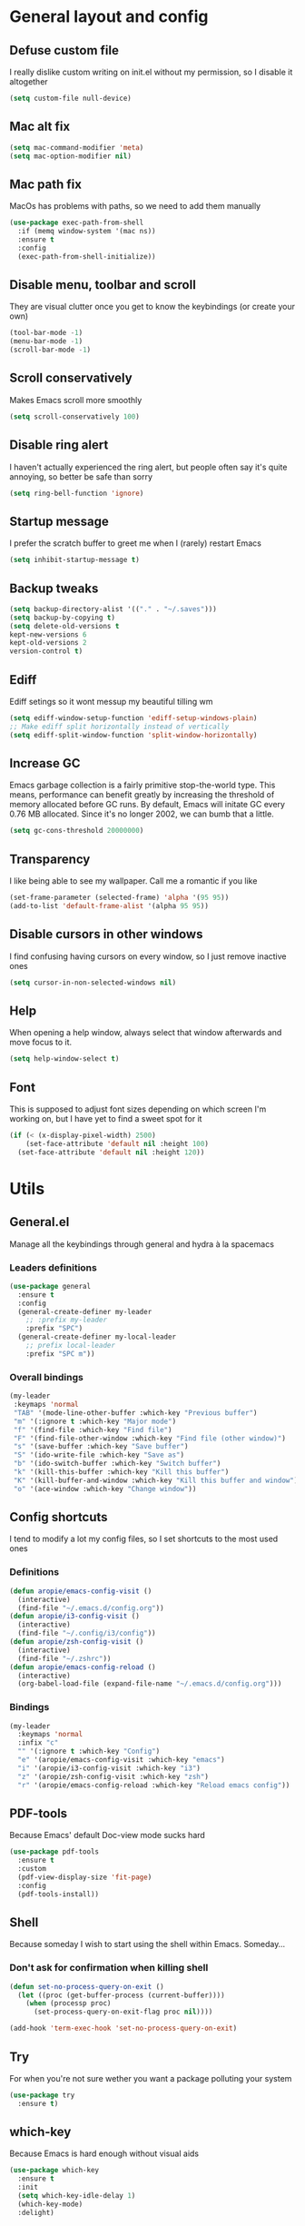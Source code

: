 * General layout and config
** Defuse custom file
   I really dislike custom writing on init.el without my permission,
   so I disable it altogether
#+BEGIN_SRC emacs-lisp
(setq custom-file null-device)
#+END_SRC
** Mac alt fix
#+BEGIN_SRC emacs-lisp
  (setq mac-command-modifier 'meta)
  (setq mac-option-modifier nil)
#+END_SRC
** Mac path fix
   MacOs has problems with paths, so we need to add them manually
#+BEGIN_SRC emacs-lisp
  (use-package exec-path-from-shell
    :if (memq window-system '(mac ns))
    :ensure t
    :config
    (exec-path-from-shell-initialize))
#+END_SRC
** Disable menu, toolbar and scroll
   They are visual clutter once you get to know the keybindings (or create your own)
   #+BEGIN_SRC emacs-lisp
     (tool-bar-mode -1)
     (menu-bar-mode -1)
     (scroll-bar-mode -1)
   #+END_SRC
** Scroll conservatively
   Makes Emacs scroll more smoothly
   #+BEGIN_SRC emacs-lisp
     (setq scroll-conservatively 100)
   #+END_SRC
** Disable ring alert
   I haven't actually experienced the ring alert, but people often say it's quite
   annoying, so better be safe than sorry
   #+BEGIN_SRC emacs-lisp
     (setq ring-bell-function 'ignore)
   #+END_SRC
** Startup message
   I prefer the scratch buffer to greet me when I (rarely) restart Emacs
   #+BEGIN_SRC emacs-lisp
     (setq inhibit-startup-message t)
   #+END_SRC
** Backup tweaks
   #+BEGIN_SRC emacs-lisp
  (setq backup-directory-alist '(("." . "~/.saves")))
  (setq backup-by-copying t)
  (setq delete-old-versions t
  kept-new-versions 6
  kept-old-versions 2
  version-control t)
  #+END_SRC
** Ediff
   Ediff setings so it wont messup my beautiful tilling wm
#+BEGIN_SRC emacs-lisp
  (setq ediff-window-setup-function 'ediff-setup-windows-plain)
  ;; Make ediff split horizontally instead of vertically
  (setq ediff-split-window-function 'split-window-horizontally)
#+END_SRC
** Increase GC
   Emacs garbage collection is a fairly primitive stop-the-world type.
   This means, performance can benefit greatly by increasing the threshold
   of memory allocated before GC runs. By default, Emacs will initate GC every
   0.76 MB allocated. Since it's no longer 2002, we can bumb that a little.
   #+BEGIN_SRC emacs-lisp
     (setq gc-cons-threshold 20000000)
   #+END_SRC
** Transparency
   I like being able to see my wallpaper. Call me a romantic if you like
#+BEGIN_SRC emacs-lisp
     (set-frame-parameter (selected-frame) 'alpha '(95 95))
     (add-to-list 'default-frame-alist '(alpha 95 95))
#+END_SRC
** Disable cursors in other windows
   I find confusing having cursors on every window, so I just remove inactive ones
#+BEGIN_SRC emacs-lisp
(setq cursor-in-non-selected-windows nil)
#+END_SRC
** Help
   When opening a help window, always select that window
   afterwards and move focus to it.
#+BEGIN_SRC emacs-lisp
  (setq help-window-select t)
#+END_SRC
** Font
   This is supposed to adjust font sizes depending on which screen I'm
   working on, but I have yet to find a sweet spot for it
#+BEGIN_SRC emacs-lisp
  (if (< (x-display-pixel-width) 2500)
      (set-face-attribute 'default nil :height 100)
    (set-face-attribute 'default nil :height 120))
#+END_SRC
* Utils
** General.el
   Manage all the keybindings through general and hydra à la spacemacs
*** Leaders definitions
#+BEGIN_SRC emacs-lisp
  (use-package general
    :ensure t
    :config
    (general-create-definer my-leader
      ;; :prefix my-leader
      :prefix "SPC")
    (general-create-definer my-local-leader
      ;; prefix local-leader
      :prefix "SPC m"))
#+END_SRC
*** Overall bindings
#+BEGIN_SRC emacs-lisp
  (my-leader
   :keymaps 'normal
   "TAB" '(mode-line-other-buffer :which-key "Previous buffer")
   "m" '(:ignore t :which-key "Major mode")
   "f" '(find-file :which-key "Find file")
   "F" '(find-file-other-window :which-key "Find file (other window)")
   "s" '(save-buffer :which-key "Save buffer")
   "S" '(ido-write-file :which-key "Save as")
   "b" '(ido-switch-buffer :which-key "Switch buffer")
   "k" '(kill-this-buffer :which-key "Kill this buffer")
   "K" '(kill-buffer-and-window :which-key "Kill this buffer and window")
   "o" '(ace-window :which-key "Change window"))
#+END_SRC
** Config shortcuts
   I tend to modify a lot my config files, so I set shortcuts to the
   most used ones
*** Definitions
#+BEGIN_SRC emacs-lisp
  (defun aropie/emacs-config-visit ()
    (interactive)
    (find-file "~/.emacs.d/config.org"))
  (defun aropie/i3-config-visit ()
    (interactive)
    (find-file "~/.config/i3/config"))
  (defun aropie/zsh-config-visit ()
    (interactive)
    (find-file "~/.zshrc"))
  (defun aropie/emacs-config-reload ()
    (interactive)
    (org-babel-load-file (expand-file-name "~/.emacs.d/config.org")))
#+END_SRC
*** Bindings
#+BEGIN_SRC emacs-lisp
  (my-leader
    :keymaps 'normal
    :infix "c"
    "" '(:ignore t :which-key "Config")
    "e" '(aropie/emacs-config-visit :which-key "emacs")
    "i" '(aropie/i3-config-visit :which-key "i3")
    "z" '(aropie/zsh-config-visit :which-key "zsh")
    "r" '(aropie/emacs-config-reload :which-key "Reload emacs config"))
#+END_SRC
** PDF-tools
   Because Emacs' default Doc-view mode sucks hard
#+BEGIN_SRC emacs-lisp
  (use-package pdf-tools
    :ensure t
    :custom
    (pdf-view-display-size 'fit-page)
    :config
    (pdf-tools-install))
#+END_SRC
** Shell
   Because someday I wish to start using the shell within Emacs. Someday...
*** Don't ask for confirmation when killing shell
#+BEGIN_SRC emacs-lisp
  (defun set-no-process-query-on-exit ()
    (let ((proc (get-buffer-process (current-buffer))))
      (when (processp proc)
        (set-process-query-on-exit-flag proc nil))))

  (add-hook 'term-exec-hook 'set-no-process-query-on-exit)
#+END_SRC
** Try
   For when you're not sure wether you want a package polluting your system
#+BEGIN_SRC emacs-lisp
  (use-package try
    :ensure t)
#+END_SRC
** which-key
   Because Emacs is hard enough without visual aids
   #+BEGIN_SRC emacs-lisp
     (use-package which-key
       :ensure t
       :init
       (setq which-key-idle-delay 1)
       (which-key-mode)
       :delight)
   #+END_SRC
** Delight
#+BEGIN_SRC emacs-lisp
  (use-package delight
    :ensure t)
#+END_SRC
** Undo-tree
#+BEGIN_SRC emacs-lisp
  (use-package undo-tree
    :ensure t
    :delight)
#+END_SRC
** Hydra
#+BEGIN_SRC emacs-lisp
  (use-package hydra
    :ensure t)
#+END_SRC
** Auto-update
   Self explanatory, I'd guess
#+BEGIN_SRC emacs-lisp
  (use-package auto-package-update
    :ensure t
    :config
    (setq auto-package-update-prompt-before-update t)
    (setq auto-package-update-delete-old-versions t)
    (setq auto-package-update-hide-results t))
#+END_SRC
** Neotree
   I have this laying around but never actually used (always end up
   using dired), but I'm reluctant to remove it because it has nice
   little icons
#+BEGIN_SRC emacs-lisp
  (use-package neotree
    :ensure t
    :config
     (my-leader
       :keymaps 'normal
       :infix "n"
       "" '(neotree-show :which-key "Neotree"))

    (general-define-key
     :states '(normal visual insert emacs)
     :keymaps 'neotree-mode-map
     "TAB" 'neotree-enter
     "SPC" 'neotree-quick-look
     "q" 'neotree-hide
     "RET" 'neotree-enter
     "g" 'neotree-refresh
     "k" 'neotree-previous-line
     "j" 'neotree-next-line
     "h" 'neotree-select-up-node
     "R" 'neotree-rename-node
     "D" 'neotree-delete-node
     "C" 'neotree-create-node
     "H" 'neotree-hidden-file-toggle))
#+END_SRC
** Projectile
   Ok, I'll admit it: Projectile's really cool. Really nice project management
#+BEGIN_SRC emacs-lisp
  (use-package projectile
    :ensure t
    :custom
    (projectile-indexing-method 'native)
    (projectile-enable-caching t)
    :config
    (add-to-list 'projectile-globally-ignored-directories ".venv")
    (projectile-mode t)
    (my-leader
    :keymaps 'normal
    :infix "p"
    "" '(:ignore t :which-key "Project")
    "f" '(projectile-find-file :which-key "Find file")
    "F" '(projectile-find-file-other-window :which-key "Find file (other window)")
    "b" '(projectile-switch-to-buffer :which-key "Switch to buffer")
    "B" '(projectile-switch-to-buffer-other-window :which-key "Switch to buffer (other window)")
    "k" '(projectile-kill-buffers :which-key "Kill all project buffers")
    "p" '(projectile-switch-project :which-key "Switch to project")
    "a" '(projectile-add-known-project :which-key "Add bookmark to project")
    "r" '(projectile-replace :which-key "Replace in project")
    "c" '(projectile-invalidate-cache :which-key "Clear project's cache")
    "s" '(projectile-grep :which-key "Search in project")))
#+END_SRC
* Completion
** Company
   My choice for auto-completion
 #+BEGIN_SRC emacs-lisp
      (use-package company
	:ensure t
	:delight
	:custom
	(company-begin-commands '(self-insert-command))
	(company-idle-delay 0)
	(company-minimum-prefix-length 2)
	(company-show-numbers t)
	(company--dabbrev-code-everywhere t)
	(company-dabbrev-downcase nil)
	(company-dabbrev-ignore-case t)
	(company-tooltip-align-annotations t)
	(company-frontends
	 '(company-tng-frontend
	   company-pseudo-tooltip-frontend
	   company-echo-metadata-frontend))
	(global-company-mode t)
	:config
	(company-tng-configure-default))
 #+END_SRC
** Company-jedi
    Python autocompletion
#+BEGIN_SRC emacs-lisp
  (use-package company-jedi
    :ensure t
    :after (company)
    :config
    (add-to-list 'company-backends 'company-jedi))
#+END_SRC
** Go-company
   Go autocompletion
 #+BEGIN_SRC emacs-lisp
   (use-package company-go
     :ensure t
     :after company
     :config
     (add-hook 'go-mode-hook
	       (lambda ()
		 (add-to-list 'company-backends 'company-go))))
 #+END_SRC
** Company-quickhelp
   Prompts a little toolbar with documentation of the completed
   item. Pretty neat
#+BEGIN_SRC emacs-lisp
  (use-package company-quickhelp
    :ensure t
    :init
    (company-quickhelp-mode 1))
#+END_SRC
** IDO
   Because IDO's love (and Helm looks way too complicated)
*** Enable IDO mode
 #+BEGIN_SRC emacs-lisp
   (ido-mode t)
   (setq ido-everywhere t)
 #+END_SRC
*** Flex-matching for IDO
 A package that improves greatly on the default IDO's flex matching engine
 #+BEGIN_SRC emacs-lisp
   (use-package flx-ido
     :ensure t
     :config
     (flx-ido-mode t)
     (setq ido-enable-flex-matching t)
     (setq ido-use-faces nil))
 #+END_SRC
*** Smex
     IDO's replacement for M-x
 #+BEGIN_SRC emacs-lisp
   (use-package smex
     :ensure t
     :init (smex-initialize)
     :bind
     ("M-x" . smex))
 #+END_SRC
*** Grid
     Semi-vertical view of IDO
 #+BEGIN_SRC emacs-lisp
   (use-package ido-grid-mode
     :ensure t
     :init
     (ido-grid-mode t))
 #+END_SRC
* Editing
** Evil
   Embrace the anarchy. I love vim's modal editing. I hate vim as an editor
   #+BEGIN_SRC emacs-lisp
   (use-package evil
     :ensure t
     :init (evil-mode 1)
     :config
     (fset 'evil-mouse-drag-region 'ignore))
 #+END_SRC
** Evil-commentary
   Allows to comment word-objects
 #+BEGIN_SRC emacs-lisp
   (use-package evil-commentary
     :ensure t
     :init
     (evil-commentary-mode t)
     :delight)
 #+END_SRC
** Evil surround
   Allows to modify surroundings of word-objects
#+BEGIN_SRC emacs-lisp
  (use-package evil-surround
    :ensure t
    :init
    (global-evil-surround-mode t))
#+END_SRC
** Evil args
#+BEGIN_SRC emacs-lisp
  (use-package evil-args
    :ensure t
    :config
    ;; bind evil-args text objects
    (define-key evil-inner-text-objects-map "a" 'evil-inner-arg)
    (define-key evil-outer-text-objects-map "a" 'evil-outer-arg)

    ;; bind evil-forward/backward-args
    (define-key evil-normal-state-map "L" 'evil-forward-arg)
    (define-key evil-normal-state-map "H" 'evil-backward-arg)
    (define-key evil-motion-state-map "L" 'evil-forward-arg)
    (define-key evil-motion-state-map "H" 'evil-backward-arg))
#+END_SRC
** Evil exchange
   Allows for text objects exchanging
   #+BEGIN_SRC emacs-lisp
   (use-package evil-exchange
   :ensure t
   :config
   (evil-exchange-install))
   #+END_SRC
** Relative line number
#+BEGIN_SRC emacs-lisp
  (add-to-list 'load-path "~/.emacs.d/lisp/")
  (require 'evil-relative-linum)
#+END_SRC**
** Electric parenthesis
     Force the parenthesis to come in pairs, unlike you, dear reader
 #+BEGIN_SRC emacs-lisp
   (electric-pair-mode 1)
 #+END_SRC
** Flycheck
   Syntax checker and linter on the fly
 #+BEGIN_SRC emacs-lisp
   (use-package flycheck
     :ensure t
     :init (global-flycheck-mode)
     :delight)
 #+END_SRC
** Smart Tabs
    Allegedly, the correct way to indent. Unfortunately PEP8, forbids it
 #+BEGIN_SRC emacs-lisp
   (use-package smart-tabs-mode
     :ensure t
     :init
     (smart-tabs-insinuate 'c 'javascript 'ruby))
 #+END_SRC
** Yasnippet
   Smart way to insert templates
 #+BEGIN_SRC emacs-lisp
         (use-package yasnippet
           :ensure t
           :config
           (setq yas-snippet-dirs (append yas-snippet-dirs
                                          '("~/.emacs/snippets")))
           (setq yas-triggers-in-field t)

           (defun aropie/company-expand ()
             (interactive)
             (company-abort)
             (yas-expand))
           (bind-key "<backtab>" 'aropie/company-expand company-active-map)

           :init
           (yas-global-mode 1))
 #+END_SRC
** Remove whitespace
   This removes whitespace prior to saving
#+BEGIN_SRC emacs-lisp
(add-hook 'before-save-hook 'delete-trailing-whitespace)
#+END_SRC
* UI
** Theme
   I really like DOOM theme's neotree integration
 #+BEGIN_SRC emacs-lisp
   (use-package doom-themes
     :ensure t
     :custom
     (doom-neotree-file-icons t)
     :config
     (doom-themes-neotree-config))
 #+END_SRC
** Spacemacs-theme
   I like how spacemacs looks, but it's way too convoluted for my
   taste, so I grab their theme
#+BEGIN_SRC emacs-lisp
(use-package spacemacs-common
    :ensure spacemacs-theme
    :config (load-theme 'spacemacs-dark t))
#+END_SRC
** Spaceline
   Nice replacement for default mode line
 #+BEGIN_SRC emacs-lisp
	 (use-package spaceline
	   :ensure t
           :pin melpa-stable
	   :custom
	   (powerline-default-separator 'wave)
	   (spaceline-highlight-face-func 'spaceline-highlight-face-evil-state)
	   :config
	   ;; Fix rendering on MacOs
	   (if (eq window-system 'ns)
	       (setq powerline-image-apple-rgb t))
           (require 'spaceline-config)
	   (spaceline-spacemacs-theme))
#+END_SRC
** All the icons
    We take advantage of running Emacs as a GUI, and get nice icons for it
 #+BEGIN_SRC emacs-lisp
   (use-package all-the-icons
     :ensure t)
 #+END_SRC
** Spaceline-all-the-icons
   Make pretty icons appear on the mode line
 #+BEGIN_SRC emacs-lisp
   (use-package spaceline-all-the-icons
     :ensure t
     :after spaceline all-the-icons
     :custom
     (spaceline-all-the-icons-icon-set-modified 'toggle)
     (spaceline-all-the-icons-highlight-file-name t)
     (spaceline-all-the-icons-separator-type 'arrow)
     :config
     (spaceline-all-the-icons--setup-git-ahead)
     (spaceline-all-the-icons--setup-paradox)
     (spaceline-all-the-icons--setup-neotree))
 #+END_SRC
** Custom spaceline
   Sets the mode line the way I (almost) like it
#+BEGIN_SRC emacs-lisp
  (spaceline-compile
   '(((all-the-icons-modified
       all-the-icons-window-number
       all-the-icons-eyebrowse-workspace
       all-the-icons-buffer-size)
       :face highlight-face
       :skip-alternate t
       :priority 100)

     all-the-icons-separator-left-active-1

     ((all-the-icons-projectile
       all-the-icons-mode-icon
       all-the-icons-buffer-id)
      :face default-face
      :priority 99)

     all-the-icons-separator-left-active-2

     ((all-the-icons-process
       all-the-icons-position
       all-the-icons-multiple-cursors)
      :face highlight-face
      :separator (spaceline-all-the-icons--separator spaceline-all-the-icons-primary-separator " "))

     all-the-icons-separator-left-active-3
     all-the-icons-separator-left-inactive

     ((all-the-icons-vc-status
       ((all-the-icons-git-ahead
	 all-the-icons-git-status) :separator " ")
       ((all-the-icons-flycheck-status
	 all-the-icons-flycheck-status-info) :separator " ")
       all-the-icons-package-updates)
      :face other-face
      :separator (spaceline-all-the-icons--separator spaceline-all-the-icons-secondary-separator " ")
      :priority 75)

     ((all-the-icons-separator-left-extra-1
       all-the-icons-nyan-cat
       all-the-icons-separator-left-extra-2)
      :tight t
      :face powerline-active1
      :when (or (and (bound-and-true-p nyan-mode)
		     spaceline-all-the-icons-nyan-cat-p)
		spaceline-all-the-icons-minor-modes-p))

     ((all-the-icons-separator-minor-mode-left
       all-the-icons-minor-modes
       all-the-icons-separator-minor-mode-right)
      :tight t
      :face highlight-face
      :when spaceline-all-the-icons-minor-modes-p))


   `(all-the-icons-separator-right-active-1
     ((all-the-icons-hud
       all-the-icons-buffer-position)
      :separator " " :when active)

     all-the-icons-separator-right-active-2
     all-the-icons-separator-right-inactive

     ((all-the-icons-org-clock-current-task
       all-the-icons-battery-status
       all-the-icons-time)
      :separator (spaceline-all-the-icons--separator spaceline-all-the-icons-primary-separator " ")
      :face default-face)))
#+END_SRC
** Cursor colors
   Adds visual aid to the modeline to know which mode I'm in
 #+BEGIN_SRC emacs-lisp
   (setq evil-emacs-state-cursor '("red" bar))
   (setq evil-normal-state-cursor '("skyblue2" box))
   (setq evil-visual-state-cursor '("gray" box))
   (setq evil-insert-state-cursor '("green" bar))
   (setq evil-replace-state-cursor '("red" hollow))
   (setq evil-operator-state-cursor '("red" hollow))
   (set-face-attribute 'spaceline-evil-emacs nil :background "red")
   (set-face-attribute 'spaceline-evil-insert nil :background "green")
   (set-face-attribute 'spaceline-evil-motion nil :background "skyblue2")
   (set-face-attribute 'spaceline-evil-normal nil :background "skyblue2")
   (set-face-attribute 'spaceline-evil-replace nil :background "red")
   (set-face-attribute 'spaceline-evil-visual nil :background "gray")
 #+END_SRC
** Rainbow-delimiters
   Visual aid to know which parenthesis is paired to which
 #+BEGIN_SRC emacs-lisp
   (use-package rainbow-delimiters
     :ensure t
     :config
     (add-hook 'prog-mode-hook 'rainbow-delimiters-mode))
 #+END_SRC
** Show-paren
    Highlight matching parenthesis on selection
 #+BEGIN_SRC emacs-lisp
   (show-paren-mode t)
 #+END_SRC
** Indent guides
   Visual aid for indentation
 #+BEGIN_SRC emacs-lisp
   (use-package highlight-indent-guides
     :ensure t
     :delight
     :config
     (setq highlight-indent-guides-responsive 'top)
     (setq highlight-indent-guides-method 'character)
     (add-hook 'prog-mode-hook 'highlight-indent-guides-mode))
 #+END_SRC

** Line highlight
   Highlights current line to aid with quick cursor finding
 #+BEGIN_SRC emacs-lisp
   (global-hl-line-mode t)
 #+END_SRC
* Navigation
** Follow symlinks
   Stop asking if I want to follow a symlink
#+BEGIN_SRC emacs-lisp
(setq vc-follow-symlinks t)
#+END_SRC
** Avy
    Jump around like there's no tomorrow
 #+BEGIN_SRC emacs-lisp
    (use-package avy
      :ensure t
      :custom
      (avy-background t)
      (avy-all-windows t)
      :config
      (defun aropie/avy-jump-to-char-in-one-window()
	(interactive)
	(setq current-prefix-arg '(4)) ; C-u
	(call-interactively 'avy-goto-char))

      (my-leader 'normal
      "SPC" '(aropie/avy-jump-to-char-in-one-window :which-key "Jump to char"))

      (my-leader
	:keymaps 'normal
	:infix "j"
	"" '(:ignore t :which-key "Jump")
	"w" '(avy-goto-subword-1 :which-key "Jump to word")
	"l" '(avy-goto-line :which-key "Jump to line")
	"c" '(avy-goto-char :which-key "Jump to char")
	"m" '(:ignore t :which-key "Move...")
	"ml" '(avy-move-line :which-key "Move line")
	"mr" '(avy-move-region :which-key "Move region")
	"y" '(:ignore t :which-key "Yank...")
	"yl" '(avy-copy-line :which-key "Yank line")
	"yr" '(avy-copy-region :which-key "Yank region")
	"k" '(:ignore t :which-key "Kill...")
	"kr" '(avy-kill-region :which-key "Kill region between lines")
	"kl" '(avy-kill-whole-line :which-key "Kill line")))
 #+END_SRC
** Evil-avy
   Avy support for f, F, t, T in evil-mode
#+BEGIN_SRC emacs-lisp
  (use-package evil-avy
    :ensure t
    :config
    (evil-avy-mode t))
#+END_SRC
** Window management
*** Ace window
    Window managing made smart
  #+BEGIN_SRC emacs-lisp
    (use-package ace-window
      :ensure t
      :custom
      (aw-keys '(?a ?s ?d ?f ?g ?h ?j ?k ?l)))
  #+END_SRC
*** Window resizing
#+BEGIN_SRC emacs-lisp
  (defhydra hydra-window-resize (:color pink)
    "Resize window"
    ("k" evil-window-increase-height "up")
    ("j" evil-window-decrease-height "down")
    ("h" evil-window-decrease-width "left")
    ("l" evil-window-increase-width "right")
    ("=" balance-windows "balance")
    ("o" ace-window "change window")
    ("q" nil "quit" :color blue))
#+END_SRC
*** Bindings
#+BEGIN_SRC emacs-lisp
    (my-leader
    :keymaps 'normal
    :infix "w"
	"" '(:ignore t :which-key "Windows")
	"s" '(ace-swap-window :which-key "Swap windows")
	"o" '(delete-other-windows :which-key "Delete other windows")
	"x" '(ace-delete-window :which-key "Delete window")
	"h" '(split-window-vertically :which-key "Split window horizontally")
	"v" '(split-window-horizontally :which-key "Split window vertically")
	"r" '(hydra-window-resize/body :which-key "Resize windows"))
#+END_SRC
** Dumb-jump
    Jump to definitions
 #+BEGIN_SRC emacs-lisp
   (use-package dumb-jump
     :ensure t
     :custom
     (dumb-jump-use-visible-window nil)
     :config
     (my-leader
       :keymaps 'normal
       :infix "d"
       "" '(:ignore t :which-key "Definition")
       "j" '(dumb-jump-go :which-key "Jump to definition")
       "o" '(dumb-jump-go-other-window :which-key "Jump to definition on the other window")
       "l" '(dumb-jump-quick-look :which-key "Look at definition on tooltip")
       "b" '(dumb-jump-back :which-key "Jump back to previous-to-jump position")))
 #+END_SRC
* Git
** Magit
   Git porcelain inside Emacs. Basically, git turned toloving hugs and
   kisses
#+BEGIN_SRC emacs-lisp
  (use-package magit
    :ensure t
    :config)
#+END_SRC
** Timemachine
    Take your code for a travel through time (that is incidentally,
    highly dependant on your commits)
#+BEGIN_SRC emacs-lisp
  (use-package git-timemachine
    :after hydra
    :ensure t
    :config
    (defhydra hydra-timemachine (:color pink)
      "Time machine"
      ("n" git-timemachine-show-next-revision "next")
      ("p" git-timemachine-show-previous-revision "previous")
      ("c" git-timemachine-show-current-revision "current")
      ("b" git-timemachine-blame "blame")
      ("s" git-timemachine-switch-branch "switch branch")
      ("q" (kill-matching-buffers "timemachine" t t) "quit" :color blue))

    (add-hook 'git-timemachine-mode-hook
	      (lambda () (hydra-timemachine/body))))
#+END_SRC
** Evil magit
#+BEGIN_SRC emacs-lisp
  (use-package evil-magit
    :ensure t
    :after magit)
#+END_SRC
** Bindings
#+BEGIN_SRC emacs-lisp
  (my-leader
    :keymaps 'normal
    :infix "g"
    "" '(:ignore t :which-key "Git")
    "s" '(magit-status :which-key "Status")
    "m" '(magit-dispatch-popup :which-key "Menu")
    "b" '(magit-branch :which-key "Branch")
    "B" '(magit-blame :which-key "Blame")
    "l" '(magit-log :which-key "Log")
    "F" '(magit-pull :which-key "Pull")
    "t" '(git-timemachine :which-key "Travel through time"))
#+END_SRC
* Org
** Basic config
#+BEGIN_SRC emacs-lisp
  (setq org-src-window-setup 'current-window)
  (setq org-log-done t)
  (setq org-enforce-todo-dependencies t)
  (add-to-list 'org-structure-template-alist
	       '("el" "#+BEGIN_SRC emacs-lisp\n?\n#+END_SRC"))
#+END_SRC
** Agenda
#+BEGIN_SRC emacs-lisp
  (setq org-agenda-files '("~/org"))
#+END_SRC
** Org bullets
#+BEGIN_SRC emacs-lisp
    (use-package org-bullets
       :ensure t
       :config
       (add-hook 'org-mode-hook (lambda () (org-bullets-mode))))
#+END_SRC
** Org-pomodoro
#+BEGIN_SRC emacs-lisp
  (use-package org-pomodoro
    :ensure t
    :config
    (setq org-pomodoro-ticking-sound-p t)
    (setq org-pomodoro-ticking-sound-states '(:pomodoro)))
#+END_SRC
** Twitter-bootstrap export
#+BEGIN_SRC emacs-lisp
  (use-package ox-twbs
    :ensure t)
#+END_SRC
** Org-capture
#+BEGIN_SRC emacs-lisp
  (global-set-key (kbd "C-c c") 'org-capture)
  (setq org-default-notes-file "~/org/refile.org")
#+END_SRC
** Refile
#+BEGIN_SRC emacs-lisp
  ; Targets include this file and any file contributing to the agenda - up to 9 levels deep
  (setq org-refile-targets (quote ((nil :maxlevel . 9)
				   (org-agenda-files :maxlevel . 9))))

  ; Use full outline paths for refile targets - we file directly with IDO
  (setq org-refile-use-outline-path t)

  ; Targets complete directly with IDO
  (setq org-outline-path-complete-in-steps nil)

  ; Allow refile to create parent tasks with confirmation
  (setq org-refile-allow-creating-parent-nodes (quote confirm))
#+END_SRC
** Evil-org
 #+BEGIN_SRC emacs-lisp
   (use-package evil-org
     :ensure t
     :after org
     :delight
     :config
     (add-hook 'org-mode-hook 'evil-org-mode))
 #+END_SRC
* Languages
** Go
 #+BEGIN_SRC emacs-lisp
   (use-package go-mode
     :ensure t)
 #+END_SRC
** Web
 #+BEGIN_SRC emacs-lisp
   (use-package web-mode
     :ensure t
     :init
     (add-to-list 'auto-mode-alist '("\\.html?\\'" . web-mode))
     (add-to-list 'auto-mode-alist '("\\.phtml\\'" . web-mode))
     (add-to-list 'auto-mode-alist '("\\.tpl\\.php\\'" . web-mode))
     (add-to-list 'auto-mode-alist '("\\.[agj]sp\\'" . web-mode))
     (add-to-list 'auto-mode-alist '("\\.as[cp]x\\'" . web-mode))
     (add-to-list 'auto-mode-alist '("\\.erb\\'" . web-mode))
     (add-to-list 'auto-mode-alist '("\\.mustache\\'" . web-mode))
     (add-to-list 'auto-mode-alist '("\\.djhtml\\'" . web-mode))
     (add-to-list 'auto-mode-alist '("\\.json\\'" . web-mode))
     :config
     (setq web-mode-markup-indent-offset 2)
     (setq web-mode-enable-auto-pairing t)
     (setq web-mode-enable-auto-quoting t)
     (setq web-mode-enable-auto-closing t)
     (setq web-mode-enable-engine-detection t)
     (setq web-mode-enable-css-colorization t))
 #+END_SRC
** Python
*** Docs
    Easy way to create standard docstrings
    #+BEGIN_SRC emacs-lisp
      (use-package sphinx-doc
	:ensure t
	:custom
	(flycheck-python-flake8-executable "flake8")
	:config
	(add-hook 'python-mode-hook (lambda ()
                                      (require 'sphinx-doc)
                                      (sphinx-doc-mode t)))
	(my-local-leader
	  :states 'normal
	  :keymaps 'python-mode-map
	  "d" '(sphinx-doc :which-key "Generate doc")))
    #+END_SRC
*** Black
    Gives a standard PEP8-compliant automated way to have a nice formatted Python code
    (requires pip install black)
#+BEGIN_SRC emacs-lisp
  (use-package blacken
    :ensure t
    :config
    (add-hook 'python-mode 'blacken-mode))
#+END_SRC
* LOL
** Nyan mode
#+BEGIN_SRC emacs-lisp
  (use-package nyan-mode
    :ensure t
    :init
    (nyan-mode)
    (nyan-start-animation))
#+END_SRC
** Fireplace
#+BEGIN_SRC emacs-lisp
  (use-package fireplace
    :ensure t
    :disabled
    :init
    (run-with-idle-timer 600 t 'fireplace ()))
#+END_SRC
** XKCD
   Because sometimes, we all need a break. So why not enforce them?
#+BEGIN_SRC emacs-lisp
  (use-package xkcd
    :ensure t
    :disabled
    :config
    (defun aropie/xkcd-rand-and-print-alt-text()
      (interactive)
      (call-interactively 'xkcd-rand)
      (message xkcd-alt)
      (evil-emacs-state))

    (run-at-time (* 60 45) (* 60 45) #'aropie/xkcd-rand-and-print-alt-text))
#+END_SRC
* SQL
#+BEGIN_SRC emacs-lisp
  ;; (add-hook 'sql-interactive-mode-hook
  ;;           (lambda ()
  ;;             (toggle-truncate-lines t)))
  ;; 	    (setq sql-connection-alist
  ;;       '((server1 (sql-product 'postgres)
  ;;                   (sql-port 5432)
  ;;                   (sql-server "localhost")
  ;;                   (sql-user "user")
  ;;                   (sql-password "password")
  ;;                   (sql-database "db1"))
  ;;         (server2 (sql-product 'postgres)
  ;;                   (sql-port 5432)
  ;;                   (sql-server "localhost")
  ;;                   (sql-user "user")
  ;;                   (sql-password "password")
  ;;                   (sql-database "db2"))))
#+END_SRC
